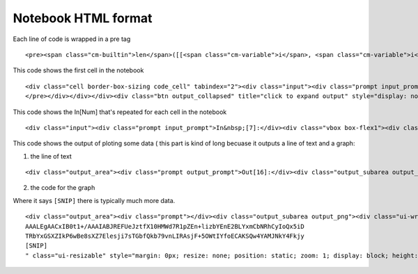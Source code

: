 Notebook HTML format
====================

Each line of code is wrapped in  a pre tag

::

    <pre><span class="cm-builtin">len</span>([[<span class="cm-variable">i</span>, <span class="cm-variable">i</span><span class="cm-operator">*</span><span class="cm-number">2</span>] <span class="cm-keyword">for</span> <span class="cm-variable">i</span> <span class="cm-operator">in</span> <span class="cm-variable">x</span>])</pre>

This code shows the first cell in the notebook

::
 
    <div class="cell border-box-sizing code_cell" tabindex="2"><div class="input"><div class="prompt input_prompt">In&nbsp;[5]:</div><div class="vbox box-flex1"><div class="ctb_hideshow"><div class="celltoolbar hbox reverse"></div></div><div class="input_area"><div class="CodeMirror cm-s-ipython"><div style="overflow: hidden; position: relative; width: 3px; height: 0px; top: 5.71875px; left: 5.71875px;"><textarea autocorrect="off" autocapitalize="off" spellcheck="false" tabindex="0" style="position: absolute; padding: 0px; width: 1000px; height: 1em; outline: none; font-size: 4px;"></textarea></div><div class="CodeMirror-hscrollbar" style="left: 0px;"><div style="height: 1px;"></div></div><div class="CodeMirror-vscrollbar"><div style="width: 1px;"></div></div><div class="CodeMirror-scrollbar-filler"></div><div class="CodeMirror-gutter-filler"></div><div class="CodeMirror-scroll" tabindex="-1"><div class="CodeMirror-sizer" style="min-width: 137px; margin-left: 0px; min-height: 28px;"><div style="position: relative; top: 0px;"><div class="CodeMirror-lines"><div style="position: relative; outline: none;"><div class="CodeMirror-measure"><pre><span class="cm-operator">%</span><span class="cm-variable">p</span><span class="cm-variable">y</span><span class="cm-variable">l</span><span class="cm-variable">a</span><span class="cm-variable">b</span><span> </span><span class="cm-variable">i</span><span class="cm-variable">n</span><span class="cm-variable">l</span><span class="cm-variable">i</span><span class="cm-variable">n</span><span class="cm-variable">e</span></pre></div><div style="position: relative; z-index: 1; display: none;"></div><div class="CodeMirror-code" style=""><pre><span class="cm-operator">%</span><span class="cm-variable">pylab</span> <span class="cm-variable">inline</span></pre></div><div class="CodeMirror-cursor" style="left: 0px; top: 0px; height: 17px;">&nbsp;</div><div class="CodeMirror-cursor CodeMirror-secondarycursor" style="display: none;">&nbsp;</div></div></div></div></div><div style="position: absolute; height: 30px; width: 1px; top: 28px;"></div><div class="CodeMirror-gutters" style="display: none; height: 28px;"></div></div></div></div></div></div><div class="output_wrapper"><div class="out_prompt_overlay prompt" title="click to expand output; double click to hide output" style=""></div><div class="output vbox" style=""><div class="output_area"><div class="prompt"></div><div class="output_subarea output_text output_stream output_stdout"><pre>Populating the interactive namespace from numpy and matplotlib
    </pre></div></div></div><div class="btn output_collapsed" title="click to expand output" style="display: none;">. . .</div></div></div>


This code shows the In[Num] that's repeated for each cell in the notebook 

:: 

    <div class="input"><div class="prompt input_prompt">In&nbsp;[7]:</div><div class="vbox box-flex1"><div class="ctb_hideshow"><div class="celltoolbar hbox reverse"></div></div><div class="input_area"><div class="CodeMirror cm-s-ipython"><div style="overflow: hidden; position: relative; width: 3px; height: 0px; top: 5.71875px; left: 5.71875px;"><textarea autocorrect="off" autocapitalize="off" spellcheck="false" tabindex="0" style="position: absolute; padding: 0px; width: 1000px; height: 1em; outline: none; font-size: 4px;"></textarea></div><div class="CodeMirror-hscrollbar" style="left: 0px;"><div style="height: 1px;"></div></div><div class="CodeMirror-vscrollbar"><div style="width: 1px;"></div></div><div class="CodeMirror-scrollbar-filler"></div><div class="CodeMirror-gutter-filler"></div><div class="CodeMirror-scroll" tabindex="-1"><div class="CodeMirror-sizer" style="min-width: 129px; margin-left: 0px; min-height: 62px;"><div style="position: relative; top: 0px;"><div class="CodeMirror-lines"><div style="position: relative; outline: none;"><div class="CodeMirror-measure"><pre><span class="cm-keyword">i</span><span class="cm-keyword">m</span><span class="cm-keyword">p</span><span class="cm-keyword">o</span><span class="cm-keyword">r</span><span class="cm-keyword">t</span><span> </span><span class="cm-variable">j</span><span class="cm-variable">s</span><span class="cm-variable">o</span><span class="cm-variable">n</span><span> </span></pre></div><div style="position: relative; z-index: 1; display: none;"></div><div class="CodeMirror-code" style=""><pre><span class="cm-keyword">import</span> <span class="cm-variable">json</span> </pre><pre>&nbsp;</pre><pre>&nbsp;</pre></div><div class="CodeMirror-cursor" style="left: 0px; top: 0px; height: 17px;">&nbsp;</div><div class="CodeMirror-cursor CodeMirror-secondarycursor" style="display: none;">&nbsp;</div></div></div></div></div><div style="position: absolute; height: 30px; width: 1px; top: 62px;"></div><div class="CodeMirror-gutters" style="display: none; height: 62px;"></div></div></div></div></div></div>


This code shows the output of ploting some data ( this part is kind of long becuase it outputs a line of text 
and a graph:

1. the line of text 

::

    <div class="output_area"><div class="prompt output_prompt">Out[16]:</div><div class="output_subarea output_text"><pre>[&lt;matplotlib.lines.Line2D at 0xf3c10f0&gt;]</pre></div></div>

2. the code for the graph 

Where it says ``[SNIP]`` there is typically much more data.

::

    <div class="output_area"><div class="prompt"></div><div class="output_subarea output_png"><div class="ui-wrapper" style="overflow: hidden; position: relative; width: 376px; height: 256px; top: auto; left: auto; margin: 0px;"><img src="data:image/png;base64,iVBORw0KGgoAAAANSUhEUgAAAXgAAAEACAYAAAC57G0KAAAABHNCSVQICAgIfAhkiAAAAAlwSFlz
    AAALEgAACxIB0t1+/AAAIABJREFUeJztfX10HMWd7R1pZEn+lizbYEnE2BLYxmCbNRhCyIoQx5iD
    TRbYxGSXZIkP6wBe8sXZ7Elesji7sTGbfQkb79vnLIRAsjF+5OWtIYfoECAKSQw4YAMJNkY4Fkjy
    [SNIP]
    " class="ui-resizable" style="margin: 0px; resize: none; position: static; zoom: 1; display: block; height: 256px; width: 376px;"><div class="ui-resizable-handle ui-resizable-e" style="z-index: 90; display: block;"></div><div class="ui-resizable-handle ui-resizable-s" style="z-index: 90; display: block;"></div><div class="ui-resizable-handle ui-resizable-se ui-icon ui-icon-gripsmall-diagonal-se" style="z-index: 90; display: block;"></div></div></div></div>
